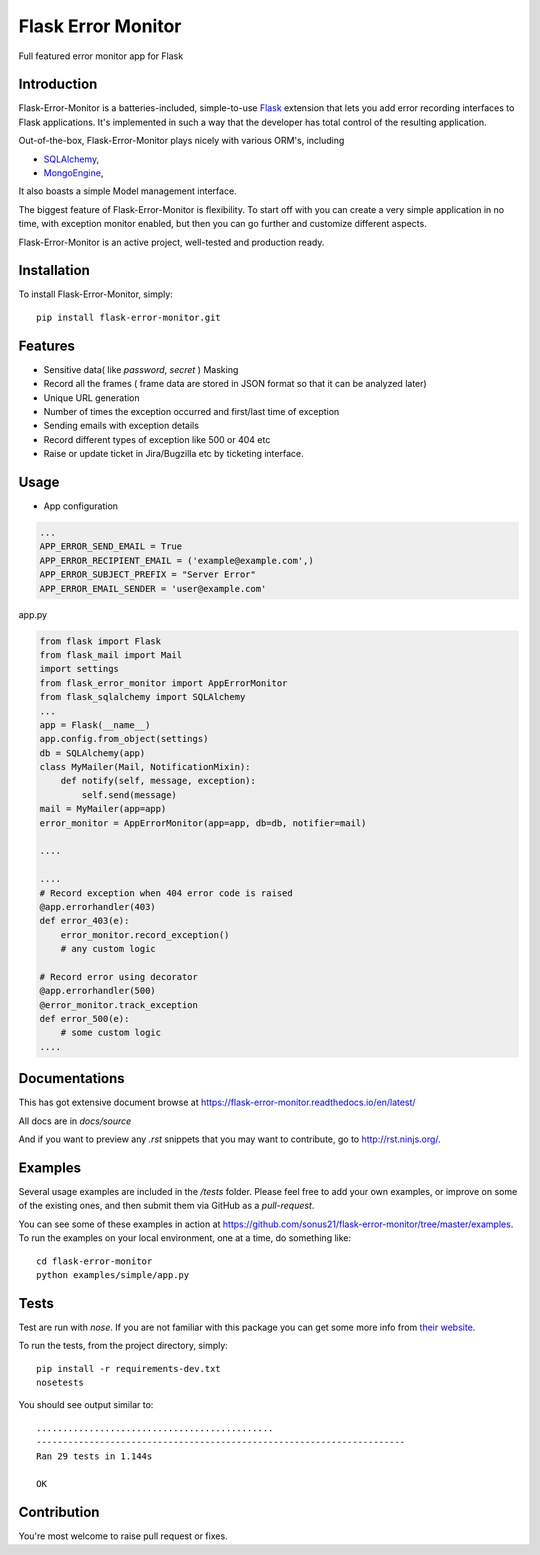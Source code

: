 ==============================
Flask Error Monitor
==============================

Full featured error monitor app for Flask

.. image:: https://travis-ci.org/sonus21/flask-error-monitor.svg?branch=master
    :target: https://travis-ci.org/sonus21/flask-error-monitor

.. image:: https://coveralls.io/repos/github/sonus21/flask-error-monitor/badge.svg
    :target: https://coveralls.io/github/sonus21/flask-error-monitor

Introduction
------------

Flask-Error-Monitor is a batteries-included, simple-to-use `Flask <http://flask.pocoo.org/>`_ extension that lets you
add error recording interfaces to Flask applications. It's implemented in such a way that the developer has total control of the resulting application.

Out-of-the-box, Flask-Error-Monitor plays nicely with various ORM's, including

- `SQLAlchemy <http://www.sqlalchemy.org/>`_,

- `MongoEngine <http://mongoengine.org/>`_,


It also boasts a simple Model management interface.

The biggest feature of Flask-Error-Monitor is flexibility. To start off with you can create a very simple application in no time,
with exception monitor enabled, but then you can go further and customize different aspects.

Flask-Error-Monitor is an active project, well-tested and production ready.

Installation
------------
To install Flask-Error-Monitor, simply::

    pip install flask-error-monitor.git


Features
--------
- Sensitive data( like *password*, *secret* ) Masking
- Record all the frames ( frame data are stored in JSON format so that it can be analyzed later)
- Unique URL generation
- Number of times the exception occurred and first/last time of exception
- Sending emails with exception details
- Record different types of exception like 500 or 404 etc
- Raise or update ticket in Jira/Bugzilla etc by ticketing interface.

Usage
-----

* App configuration

.. code::

    ...
    APP_ERROR_SEND_EMAIL = True
    APP_ERROR_RECIPIENT_EMAIL = ('example@example.com',)
    APP_ERROR_SUBJECT_PREFIX = "Server Error"
    APP_ERROR_EMAIL_SENDER = 'user@example.com'



app.py

.. code::

    from flask import Flask
    from flask_mail import Mail
    import settings
    from flask_error_monitor import AppErrorMonitor
    from flask_sqlalchemy import SQLAlchemy
    ...
    app = Flask(__name__)
    app.config.from_object(settings)
    db = SQLAlchemy(app)
    class MyMailer(Mail, NotificationMixin):
        def notify(self, message, exception):
            self.send(message)
    mail = MyMailer(app=app)
    error_monitor = AppErrorMonitor(app=app, db=db, notifier=mail)

    ....

    ....
    # Record exception when 404 error code is raised
    @app.errorhandler(403)
    def error_403(e):
        error_monitor.record_exception()
        # any custom logic

    # Record error using decorator
    @app.errorhandler(500)
    @error_monitor.track_exception
    def error_500(e):
        # some custom logic
    ....



Documentations
--------------
This has got extensive document browse at https://flask-error-monitor.readthedocs.io/en/latest/

All docs are in `docs/source`

And if you want to preview any *.rst* snippets that you may want to contribute, go to `http://rst.ninjs.org/ <http://rst.ninjs.org/>`_.


Examples
--------
Several usage examples are included in the */tests* folder. Please feel free to add your own examples, or improve
on some of the existing ones, and then submit them via GitHub as a *pull-request*.

You can see some of these examples in action at https://github.com/sonus21/flask-error-monitor/tree/master/examples.
To run the examples on your local environment, one at a time, do something like::

    cd flask-error-monitor
    python examples/simple/app.py


Tests
-----
Test are run with *nose*. If you are not familiar with this package you can get some more info from `their website <https://nose.readthedocs.io/>`_.

To run the tests, from the project directory, simply::

    pip install -r requirements-dev.txt
    nosetests

You should see output similar to::

    .............................................
    ----------------------------------------------------------------------
    Ran 29 tests in 1.144s

    OK


Contribution
-------------
You're most welcome to raise pull request or fixes.
